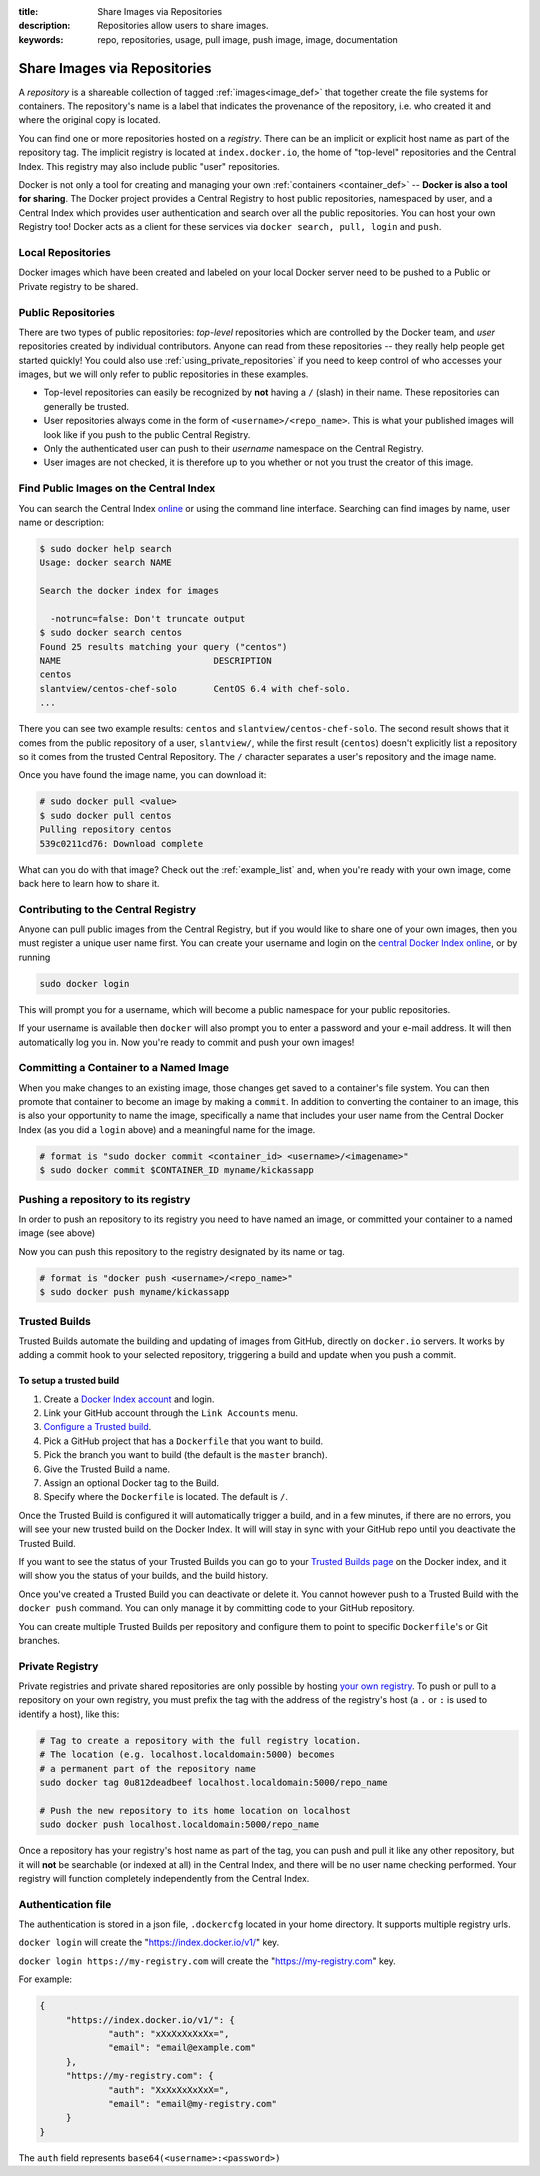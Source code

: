 :title: Share Images via Repositories
:description: Repositories allow users to share images.
:keywords: repo, repositories, usage, pull image, push image, image, documentation

.. _working_with_the_repository:

Share Images via Repositories
=============================

A *repository* is a shareable collection of tagged :ref:`images<image_def>` 
that together create the file systems for containers. The
repository's name is a label that indicates the provenance of the
repository, i.e. who created it and where the original copy is
located.

You can find one or more repositories hosted on a *registry*. There
can be an implicit or explicit host name as part of the repository
tag. The implicit registry is located at ``index.docker.io``, the home
of "top-level" repositories and the Central Index. This registry may
also include public "user" repositories.

Docker is not only a tool for creating and managing your own
:ref:`containers <container_def>` -- **Docker is also a tool for
sharing**. The Docker project provides a Central Registry to host
public repositories, namespaced by user, and a Central Index which
provides user authentication and search over all the public
repositories. You can host your own Registry too! Docker acts as a
client for these services via ``docker search, pull, login`` and
``push``.

Local Repositories
------------------

Docker images which have been created and labeled on your local Docker server
need to be pushed to a Public or Private registry to be shared.

.. _using_public_repositories:

Public Repositories
-------------------

There are two types of public repositories: *top-level* repositories
which are controlled by the Docker team, and *user* repositories
created by individual contributors. Anyone can read from these
repositories -- they really help people get started quickly! You could
also use :ref:`using_private_repositories` if you need to keep control
of who accesses your images, but we will only refer to public
repositories in these examples.

* Top-level repositories can easily be recognized by **not** having a
  ``/`` (slash) in their name. These repositories can generally be
  trusted.
* User repositories always come in the form of
  ``<username>/<repo_name>``. This is what your published images will
  look like if you push to the public Central Registry.
* Only the authenticated user can push to their *username* namespace
  on the Central Registry.
* User images are not checked, it is therefore up to you whether or
  not you trust the creator of this image.

.. _searching_central_index:

Find Public Images on the Central Index
---------------------------------------

You can search the Central Index `online <https://index.docker.io>`_
or using the command line interface. Searching can find images by name, user
name or description:

.. code-block:: bash

    $ sudo docker help search
    Usage: docker search NAME

    Search the docker index for images

      -notrunc=false: Don't truncate output
    $ sudo docker search centos
    Found 25 results matching your query ("centos")
    NAME                             DESCRIPTION
    centos                           
    slantview/centos-chef-solo       CentOS 6.4 with chef-solo.
    ...

There you can see two example results: ``centos`` and
``slantview/centos-chef-solo``. The second result shows that it comes
from the public repository of a user, ``slantview/``, while the first
result (``centos``) doesn't explicitly list a repository so it comes
from the trusted Central Repository. The ``/`` character separates a
user's repository and the image name.

Once you have found the image name, you can download it:

.. code-block:: bash

    # sudo docker pull <value>
    $ sudo docker pull centos
    Pulling repository centos
    539c0211cd76: Download complete

What can you do with that image? Check out the :ref:`example_list`
and, when you're ready with your own image, come back here to learn
how to share it.

Contributing to the Central Registry
------------------------------------

Anyone can pull public images from the Central Registry, but if you
would like to share one of your own images, then you must register a
unique user name first. You can create your username and login on the
`central Docker Index online
<https://index.docker.io/account/signup/>`_, or by running

.. code-block:: bash

    sudo docker login

This will prompt you for a username, which will become a public
namespace for your public repositories.

If your username is available then ``docker`` will also prompt you to
enter a password and your e-mail address. It will then automatically
log you in. Now you're ready to commit and push your own images!

.. _container_commit:

Committing a Container to a Named Image
---------------------------------------

When you make changes to an existing image, those changes get saved to
a container's file system. You can then promote that container to
become an image by making a ``commit``. In addition to converting the
container to an image, this is also your opportunity to name the
image, specifically a name that includes your user name from the
Central Docker Index (as you did a ``login`` above) and a meaningful
name for the image.

.. code-block:: bash

    # format is "sudo docker commit <container_id> <username>/<imagename>"
    $ sudo docker commit $CONTAINER_ID myname/kickassapp

.. _image_push:

Pushing a repository to its registry
------------------------------------

In order to push an repository to its registry you need to have named an image, 
or committed your container to a named image (see above)

Now you can push this repository to the registry designated by its name
or tag.

.. code-block:: bash

    # format is "docker push <username>/<repo_name>"
    $ sudo docker push myname/kickassapp

.. _using_private_repositories:

Trusted Builds
--------------

Trusted Builds automate the building and updating of images from GitHub, directly 
on ``docker.io`` servers. It works by adding a commit hook to your selected repository,
triggering a build and update when you push a commit.

To setup a trusted build
++++++++++++++++++++++++

#. Create a `Docker Index account <https://index.docker.io/>`_ and login.
#. Link your GitHub account through the ``Link Accounts`` menu.
#. `Configure a Trusted build <https://index.docker.io/builds/>`_.
#. Pick a GitHub project that has a ``Dockerfile`` that you want to build.
#. Pick the branch you want to build (the default is the  ``master`` branch).
#. Give the Trusted Build a name.
#. Assign an optional Docker tag to the Build.
#. Specify where the ``Dockerfile`` is located. The default is ``/``.

Once the Trusted Build is configured it will automatically trigger a build, and
in a few minutes, if there are no errors, you will see your new trusted build
on the Docker Index. It will will stay in sync with your GitHub repo until you
deactivate the Trusted Build.

If you want to see the status of your Trusted Builds you can go to your
`Trusted Builds page <https://index.docker.io/builds/>`_ on the Docker index,
and it will show you the status of your builds, and the build history.

Once you've created a Trusted Build you can deactivate or delete it. You cannot
however push to a Trusted Build with the ``docker push`` command. You can only
manage it by committing code to your GitHub repository.

You can create multiple Trusted Builds per repository and configure them to
point to specific ``Dockerfile``'s or Git branches.

Private Registry
----------------

Private registries and private shared repositories are 
only possible by hosting `your own registry
<https://github.com/dotcloud/docker-registry>`_.  To push or pull to a
repository on your own registry, you must prefix the tag with the
address of the registry's host (a ``.`` or ``:`` is used to identify a host), 
like this:

.. code-block:: bash

    # Tag to create a repository with the full registry location.
    # The location (e.g. localhost.localdomain:5000) becomes
    # a permanent part of the repository name
    sudo docker tag 0u812deadbeef localhost.localdomain:5000/repo_name

    # Push the new repository to its home location on localhost
    sudo docker push localhost.localdomain:5000/repo_name

Once a repository has your registry's host name as part of the tag,
you can push and pull it like any other repository, but it will
**not** be searchable (or indexed at all) in the Central Index, and
there will be no user name checking performed. Your registry will
function completely independently from the Central Index.

.. raw:: html

   <iframe width="640" height="360"
   src="//www.youtube.com/embed/CAewZCBT4PI?rel=0" frameborder="0"
   allowfullscreen></iframe>

.. seealso:: `Docker Blog: How to use your own registry 
   <http://blog.docker.io/2013/07/how-to-use-your-own-registry/>`_

Authentication file
-------------------

The authentication is stored in a json file, ``.dockercfg`` located in your
home directory. It supports multiple registry urls.

``docker login`` will create the "https://index.docker.io/v1/" key.

``docker login https://my-registry.com`` will create the "https://my-registry.com" key.

For example:

.. code-block:: json

   {
	"https://index.docker.io/v1/": {
		"auth": "xXxXxXxXxXx=",
		"email": "email@example.com"
	},
	"https://my-registry.com": {
		"auth": "XxXxXxXxXxX=",
		"email": "email@my-registry.com"
	}
   }

The ``auth`` field represents ``base64(<username>:<password>)``
